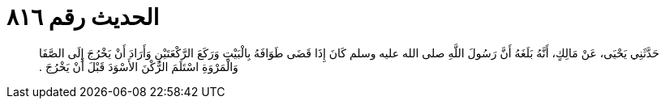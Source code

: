 
= الحديث رقم ٨١٦

[quote.hadith]
حَدَّثَنِي يَحْيَى، عَنْ مَالِكٍ، أَنَّهُ بَلَغَهُ أَنَّ رَسُولَ اللَّهِ صلى الله عليه وسلم كَانَ إِذَا قَضَى طَوَافَهُ بِالْبَيْتِ وَرَكَعَ الرَّكْعَتَيْنِ وَأَرَادَ أَنْ يَخْرُجَ إِلَى الصَّفَا وَالْمَرْوَةِ اسْتَلَمَ الرُّكْنَ الأَسْوَدَ قَبْلَ أَنْ يَخْرُجَ ‏.‏